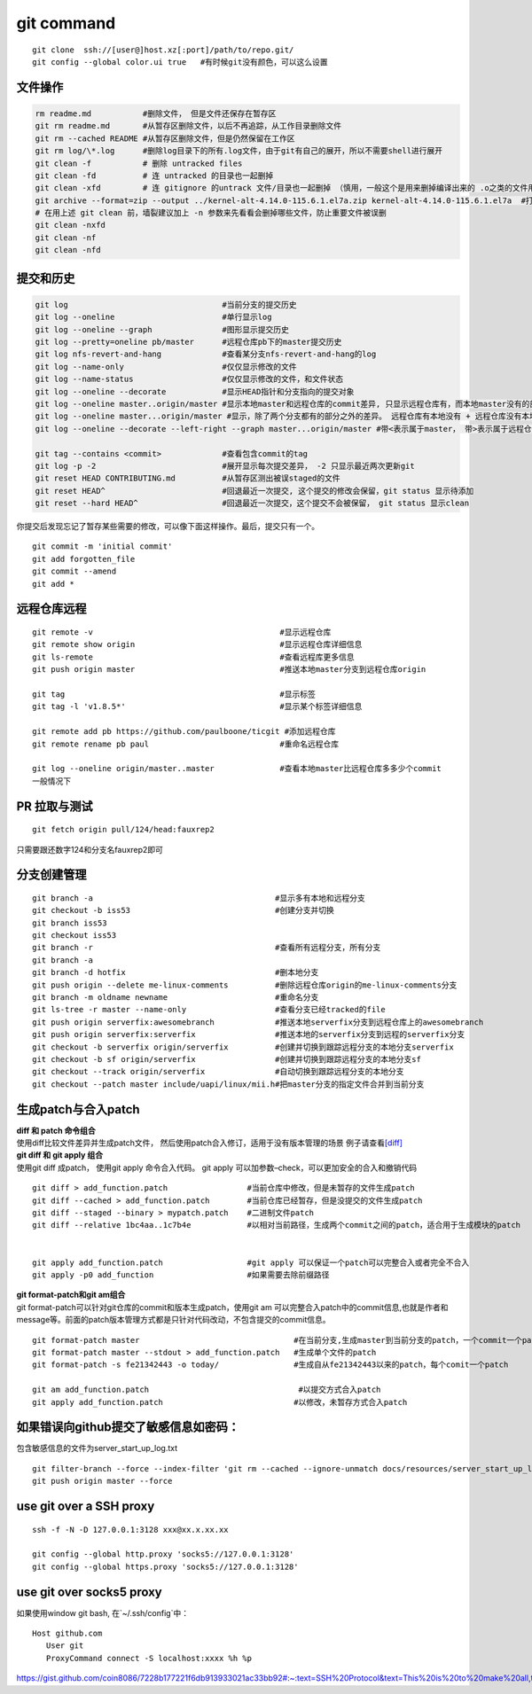 ============
git command
============

::

   git clone  ssh://[user@]host.xz[:port]/path/to/repo.git/
   git config --global color.ui true   #有时候git没有颜色，可以这么设置

文件操作
--------

.. code::

   rm readme.md           #删除文件， 但是文件还保存在暂存区
   git rm readme.md       #从暂存区删除文件，以后不再追踪，从工作目录删除文件
   git rm --cached README #从暂存区删除文件，但是仍然保留在工作区
   git rm log/\*.log      #删除log目录下的所有.log文件，由于git有自己的展开，所以不需要shell进行展开
   git clean -f           # 删除 untracked files
   git clean -fd          # 连 untracked 的目录也一起删掉
   git clean -xfd         # 连 gitignore 的untrack 文件/目录也一起删掉 （慎用，一般这个是用来删掉编译出来的 .o之类的文件用的）
   git archive --format=zip --output ../kernel-alt-4.14.0-115.6.1.el7a.zip kernel-alt-4.14.0-115.6.1.el7a  #打包代码
   # 在用上述 git clean 前，墙裂建议加上 -n 参数来先看看会删掉哪些文件，防止重要文件被误删
   git clean -nxfd
   git clean -nf
   git clean -nfd

提交和历史
----------

.. code-block:: shell

   git log                                 #当前分支的提交历史
   git log --oneline                       #单行显示log
   git log --oneline --graph               #图形显示提交历史
   git log --pretty=oneline pb/master      #远程仓库pb下的master提交历史
   git log nfs-revert-and-hang             #查看某分支nfs-revert-and-hang的log
   git log --name-only                     #仅仅显示修改的文件
   git log --name-status                   #仅仅显示修改的文件，和文件状态
   git log --oneline --decorate            #显示HEAD指针和分支指向的提交对象
   git log --oneline master..origin/master #显示本地master和远程仓库的commit差异, 只显示远程仓库有，而本地master没有的部分
   git log --oneline master...origin/master #显示，除了两个分支都有的部分之外的差异。 远程仓库有本地没有 + 远程仓库没有本地有
   git log --oneline --decorate --left-right --graph master...origin/master #带<表示属于master， 带>表示属于远程仓库

   git tag --contains <commit>             #查看包含commit的tag
   git log -p -2                           #展开显示每次提交差异， -2 只显示最近两次更新git
   git reset HEAD CONTRIBUTING.md          #从暂存区测出被误staged的文件
   git reset HEAD^                         #回退最近一次提交, 这个提交的修改会保留，git status 显示待添加
   git reset --hard HEAD^                  #回退最近一次提交，这个提交不会被保留， git status 显示clean

你提交后发现忘记了暂存某些需要的修改，可以像下面这样操作。最后，提交只有一个。

::

   git commit -m 'initial commit'
   git add forgotten_file
   git commit --amend
   git add *

远程仓库远程
----------------

::

   git remote -v                                        #显示远程仓库
   git remote show origin                               #显示远程仓库详细信息
   git ls-remote                                        #查看远程库更多信息
   git push origin master                               #推送本地master分支到远程仓库origin

   git tag                                              #显示标签
   git tag -l 'v1.8.5*'                                 #显示某个标签详细信息

   git remote add pb https://github.com/paulboone/ticgit #添加远程仓库
   git remote rename pb paul                            #重命名远程仓库

   git log --oneline origin/master..master              #查看本地master比远程仓库多多少个commit
   一般情况下


PR 拉取与测试
------------------

::

   git fetch origin pull/124/head:fauxrep2

只需要跟还数字124和分支名fauxrep2即可

分支创建管理
------------

::

   git branch -a                                       #显示多有本地和远程分支
   git checkout -b iss53                               #创建分支并切换
   git branch iss53
   git checkout iss53
   git branch -r                                       #查看所有远程分支，所有分支
   git branch -a
   git branch -d hotfix                                #删本地分支
   git push origin --delete me-linux-comments          #删除远程仓库origin的me-linux-comments分支
   git branch -m oldname newname                       #重命名分支
   git ls-tree -r master --name-only                   #查看分支已经tracked的file
   git push origin serverfix:awesomebranch             #推送本地serverfix分支到远程仓库上的awesomebranch
   git push origin serverfix:serverfix                 #推送本地的serverfix分支到远程的serverfix分支
   git checkout -b serverfix origin/serverfix          #创建并切换到跟踪远程分支的本地分支serverfix
   git checkout -b sf origin/serverfix                 #创建并切换到跟踪远程分支的本地分支sf
   git checkout --track origin/serverfix               #自动切换到跟踪远程分支的本地分支
   git checkout --patch master include/uapi/linux/mii.h#把master分支的指定文件合并到当前分支

生成patch与合入patch
--------------------

| **diff 和 patch 命令组合**
| 使用diff比较文件差异并生成patch文件，
  然后使用patch合入修订，适用于没有版本管理的场景
  例子请查看\ `[diff] <diff.md>`__

| **git diff 和 git apply 组合**
| 使用git diff 成patch， 使用git apply 命令合入代码。 git apply
  可以加参数–check，可以更加安全的合入和撤销代码

::

   git diff > add_function.patch                 #当前仓库中修改，但是未暂存的文件生成patch
   git diff --cached > add_function.patch        #当前仓库已经暂存，但是没提交的文件生成patch
   git diff --staged --binary > mypatch.patch    #二进制文件patch
   git diff --relative 1bc4aa..1c7b4e            #以相对当前路径，生成两个commit之间的patch，适合用于生成模块的patch


   git apply add_function.patch                  #git apply 可以保证一个patch可以完整合入或者完全不合入
   git apply -p0 add_function                    #如果需要去除前缀路径

| **git format-patch和git am组合**
| git format-patch可以针对git仓库的commit和版本生成patch，使用git am
  可以完整合入patch中的commit信息,也就是作者和message等。前面的patch版本管理方式都是只针对代码改动，不包含提交的commit信息。

::

   git format-patch master                                 #在当前分支,生成master到当前分支的patch，一个commit一个patch。默认当前分支是从参数中的分支（master）分出来的
   git format-patch master --stdout > add_function.patch   #生成单个文件的patch
   git format-patch -s fe21342443 -o today/                #生成自从fe21342443以来的patch，每个comit一个patch

   git am add_function.patch                                #以提交方式合入patch
   git apply add_function.patch                            #以修改，未暂存方式合入patch

如果错误向github提交了敏感信息如密码：
--------------------------------------

包含敏感信息的文件为server_start_up_log.txt

::

   git filter-branch --force --index-filter 'git rm --cached --ignore-unmatch docs/resources/server_start_up_log.txt' --prune-empty --tag-name-filter cat -- --all
   git push origin master --force

use git over a SSH proxy
---------------------------

::

   ssh -f -N -D 127.0.0.1:3128 xxx@xx.x.xx.xx

   git config --global http.proxy 'socks5://127.0.0.1:3128'
   git config --global https.proxy 'socks5://127.0.0.1:3128'

use git over socks5 proxy
--------------------------

如果使用window git bash, 在`~/.ssh/config`中：

::

   Host github.com
      User git
      ProxyCommand connect -S localhost:xxxx %h %p


https://gist.github.com/coin8086/7228b177221f6db913933021ac33bb92#:~:text=SSH%20Protocol&text=This%20is%20to%20make%20all,the%20proxy%20at%20localhost%3A1080%20.&text=This%20uses%20a%20proxy%20only,nc%20and%20ssh%20config%20ProxyCommand%20.
